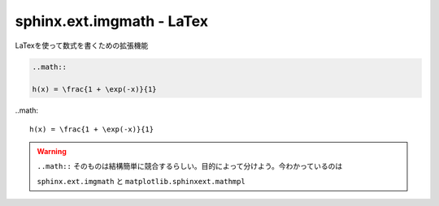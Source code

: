 ===============================================================================
sphinx.ext.imgmath - LaTex
===============================================================================

LaTexを使って数式を書くための拡張機能

.. code-block:: reStructuredText

    ..math::

    h(x) = \frac{1 + \exp(-x)}{1}


..math::

    h(x) = \frac{1 + \exp(-x)}{1}


.. warning::

    ``..math::`` そのものは結構簡単に競合するらしい。目的によって分けよう。今わかっているのは 
    
    ``sphinx.ext.imgmath`` と ``matplotlib.sphinxext.mathmpl``  


.. seealso::

    `sphinx.ext.imgmath -- 数式を画像にレンダリングします <http://www.sphinx-doc.org/ja/master/ext/math.html?highlight=sphinx%20ext%20imgmath#module-sphinx.ext.imgmath>`_

    `LaTeX のカスタマイズ <http://www.sphinx-doc.org/ja/master/latex.html>`_

    `LaTeX出力のオプション <http://www.sphinx-doc.org/ja/master/config.html#options-for-latex-output>`_
